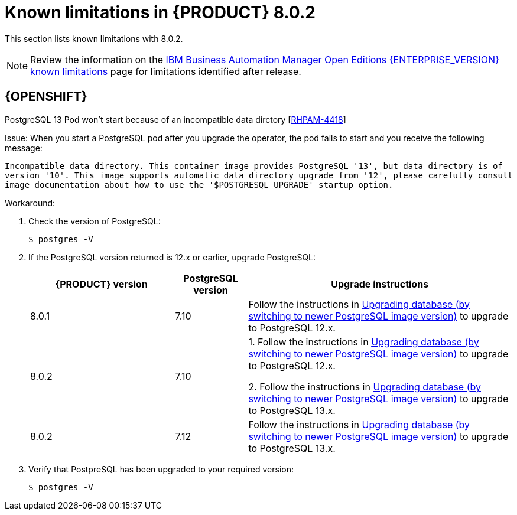 [id='rn-BAMOE-8.0.2-known-issues-ref']
= Known limitations in {PRODUCT} 8.0.2

This section lists known limitations with 8.0.2.

[NOTE]
====
Review the information on the https://www.ibm.com/support/pages/node/6596921[IBM Business Automation Manager Open Editions {ENTERPRISE_VERSION} known limitations] page for limitations identified after release.
====

== {OPENSHIFT}

.PostgreSQL 13 Pod won't start because of an incompatible data dirctory [https://issues.redhat.com/browse/RHPAM-4464[RHPAM-4418]]

Issue: When you start a PostgreSQL pod after you upgrade the operator, the pod fails to start and you receive the following message:

`Incompatible data directory. This container image provides
PostgreSQL '13', but data directory is of
version '10'.
This image supports automatic data directory upgrade from
'12', please carefully consult image documentation
about how to use the '$POSTGRESQL_UPGRADE' startup option.`

Workaround:

. Check the version of PostgreSQL:
+
[source]
----
$ postgres -V
----

. If the PostgreSQL version returned is 12.x or earlier, upgrade PostgreSQL:
+
[cols="30%,15%,55%" frame="all", options="header"]
|===
| {PRODUCT} version
| PostgreSQL version
| Upgrade instructions

| 8.0.1 | 7.10 | Follow the instructions in https://github.com/sclorg/postgresql-container/tree/master/12#upgrading-database-by-switching-to-newer-postgresql-image-version[Upgrading database (by switching to newer PostgreSQL image version)] to upgrade to PostgreSQL 12.x.

| 8.0.2 | 7.10 | 1. Follow the instructions in https://github.com/sclorg/postgresql-container/tree/master/12#upgrading-database-by-switching-to-newer-postgresql-image-version[Upgrading database (by switching to newer PostgreSQL image version)] to upgrade to PostgreSQL 12.x.

2. Follow the instructions in https://github.com/sclorg/postgresql-container/tree/master/13#upgrading-database-by-switching-to-newer-postgresql-image-version[Upgrading database (by switching to newer PostgreSQL image version)] to upgrade to PostgreSQL 13.x.

| 8.0.2 | 7.12 |
Follow the instructions in https://github.com/sclorg/postgresql-container/tree/master/13#upgrading-database-by-switching-to-newer-postgresql-image-version[Upgrading database (by switching to newer PostgreSQL image version)] to upgrade to PostgreSQL 13.x.
|===

. Verify that PostpreSQL has been upgraded to your required version:
+
[source]
----
$ postgres -V
----
